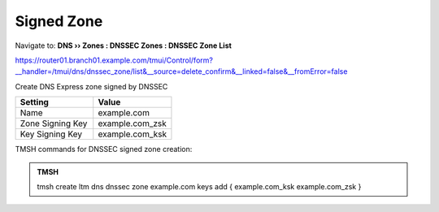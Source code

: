 Signed Zone
###################

Navigate to: **DNS  ››  Zones : DNSSEC Zones : DNSSEC Zone List**

.. image:: /_static/class2/dnssec-zone.png

https://router01.branch01.example.com/tmui/Control/form?__handler=/tmui/dns/dnssec_zone/list&__source=delete_confirm&__linked=false&__fromError=false

Create DNS Express zone signed by DNSSEC

.. csv-table::
   :header: "Setting", "Value"
   :widths: 15, 15

   Name, example.com
   Zone Signing Key, example.com_zsk
   Key Signing Key, example.com_ksk

.. image:: /_static/class2/dnssec-new-zone.png


TMSH commands for DNSSEC signed zone creation:

.. admonition:: TMSH

 tmsh create ltm dns dnssec zone example.com keys add { example.com_ksk example.com_zsk }
